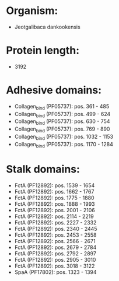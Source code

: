 * Organism:
- Jeotgalibaca dankookensis
* Protein length:
- 3192
* Adhesive domains:
- Collagen_bind (PF05737): pos. 361 - 485
- Collagen_bind (PF05737): pos. 499 - 624
- Collagen_bind (PF05737): pos. 630 - 754
- Collagen_bind (PF05737): pos. 769 - 890
- Collagen_bind (PF05737): pos. 1032 - 1153
- Collagen_bind (PF05737): pos. 1170 - 1284
* Stalk domains:
- FctA (PF12892): pos. 1539 - 1654
- FctA (PF12892): pos. 1662 - 1767
- FctA (PF12892): pos. 1775 - 1880
- FctA (PF12892): pos. 1888 - 1993
- FctA (PF12892): pos. 2001 - 2106
- FctA (PF12892): pos. 2114 - 2219
- FctA (PF12892): pos. 2227 - 2332
- FctA (PF12892): pos. 2340 - 2445
- FctA (PF12892): pos. 2453 - 2558
- FctA (PF12892): pos. 2566 - 2671
- FctA (PF12892): pos. 2679 - 2784
- FctA (PF12892): pos. 2792 - 2897
- FctA (PF12892): pos. 2905 - 3010
- FctA (PF12892): pos. 3018 - 3122
- SpaA (PF17802): pos. 1323 - 1394

